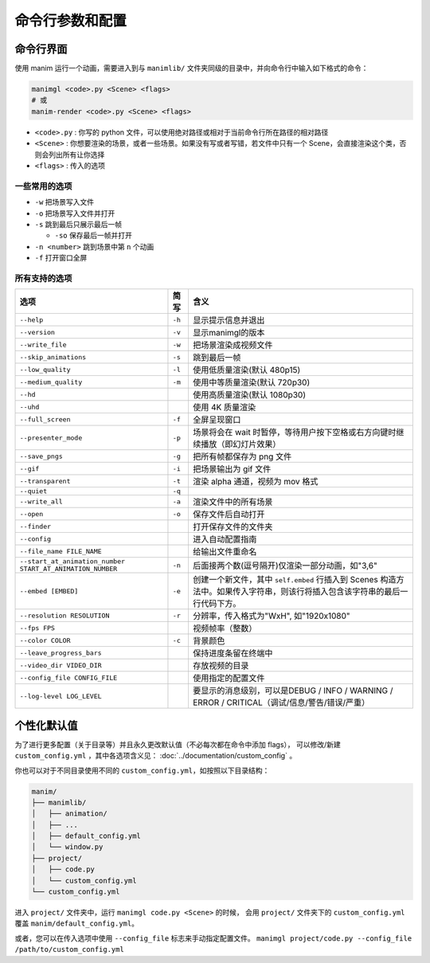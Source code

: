 命令行参数和配置
===========================

命令行界面
----------------------

使用 manim 运行一个动画，需要进入到与 ``manimlib/`` 文件夹同级的目录中，并向命令行中输入如下格式的命令：

.. code-block:: sh

    manimgl <code>.py <Scene> <flags>
    # 或
    manim-render <code>.py <Scene> <flags>

- ``<code>.py`` : 你写的 python 文件，可以使用绝对路径或相对于当前命令行所在路径的相对路径
- ``<Scene>`` : 你想要渲染的场景，或者一些场景。如果没有写或者写错，若文件中只有一个 Scene，会直接渲染这个类，否则会列出所有让你选择
- ``<flags>`` : 传入的选项

一些常用的选项
^^^^^^^^^^^^^^^^^

- ``-w`` 把场景写入文件
- ``-o`` 把场景写入文件并打开
- ``-s`` 跳到最后只展示最后一帧

  - ``-so`` 保存最后一帧并打开

- ``-n <number>`` 跳到场景中第 ``n`` 个动画 
- ``-f`` 打开窗口全屏

所有支持的选项
^^^^^^^^^^^^^^^^^^^

========================================================== ========== ==============================================================================
选项                                                        简写       含义
========================================================== ========== ==============================================================================
``--help``                                                 ``-h``     显示提示信息并退出
``--version``                                              ``-v``     显示manimgl的版本
``--write_file``                                           ``-w``     把场景渲染成视频文件
``--skip_animations``                                      ``-s``     跳到最后一帧
``--low_quality``                                          ``-l``     使用低质量渲染(默认 480p15)
``--medium_quality``                                       ``-m``     使用中等质量渲染(默认 720p30)
``--hd``                                                              使用高质量渲染(默认 1080p30)
``--uhd``                                                             使用 4K 质量渲染
``--full_screen``                                          ``-f``     全屏呈现窗口
``--presenter_mode``                                       ``-p``     场景将会在 wait 时暂停，等待用户按下空格或右方向键时继续播放（即幻灯片效果）
``--save_pngs``                                            ``-g``     把所有帧都保存为 png 文件
``--gif``                                                  ``-i``     把场景输出为 gif 文件
``--transparent``                                          ``-t``     渲染 alpha 通道，视频为 mov 格式
``--quiet``                                                ``-q``    
``--write_all``                                            ``-a``     渲染文件中的所有场景
``--open``                                                 ``-o``     保存文件后自动打开
``--finder``                                                          打开保存文件的文件夹
``--config``                                                          进入自动配置指南
``--file_name FILE_NAME``                                             给输出文件重命名
``--start_at_animation_number START_AT_ANIMATION_NUMBER``  ``-n``     后面接两个数(逗号隔开)仅渲染一部分动画，如"3,6"
``--embed [EMBED]``                                        ``-e``     创建一个新文件，其中 ``self.embed`` 行插入到 Scenes 构造方法中。如果传入字符串，则该行将插入包含该字符串的最后一行代码下方。
``--resolution RESOLUTION``                                ``-r``     分辨率，传入格式为"WxH", 如"1920x1080"
``--fps FPS``                                                         视频帧率（整数）
``--color COLOR``                                          ``-c``     背景颜色
``--leave_progress_bars``                                             保持进度条留在终端中
``--video_dir VIDEO_DIR``                                             存放视频的目录
``--config_file CONFIG_FILE``                                         使用指定的配置文件
``--log-level LOG_LEVEL``                                             要显示的消息级别，可以是DEBUG / INFO / WARNING / ERROR / CRITICAL（调试/信息/警告/错误/严重）
========================================================== ========== ==============================================================================

个性化默认值
--------------

为了进行更多配置（关于目录等）并且永久更改默认值（不必每次都在命令中添加 flags），
可以修改/新建 ``custom_config.yml`` ，其中各选项含义见： :doc:`../documentation/custom_config` 。

你也可以对于不同目录使用不同的 ``custom_config.yml``，如按照以下目录结构：

.. code-block:: text

    manim/
    ├── manimlib/
    │   ├── animation/
    │   ├── ...
    │   ├── default_config.yml
    │   └── window.py
    ├── project/
    │   ├── code.py
    │   └── custom_config.yml
    └── custom_config.yml

进入 ``project/`` 文件夹中，运行 ``manimgl code.py <Scene>`` 的时候，
会用 ``project/`` 文件夹下的 ``custom_config.yml`` 覆盖 ``manim/default_config.yml``。

或者，您可以在传入选项中使用 ``--config_file`` 标志来手动指定配置文件。
``manimgl project/code.py --config_file /path/to/custom_config.yml``